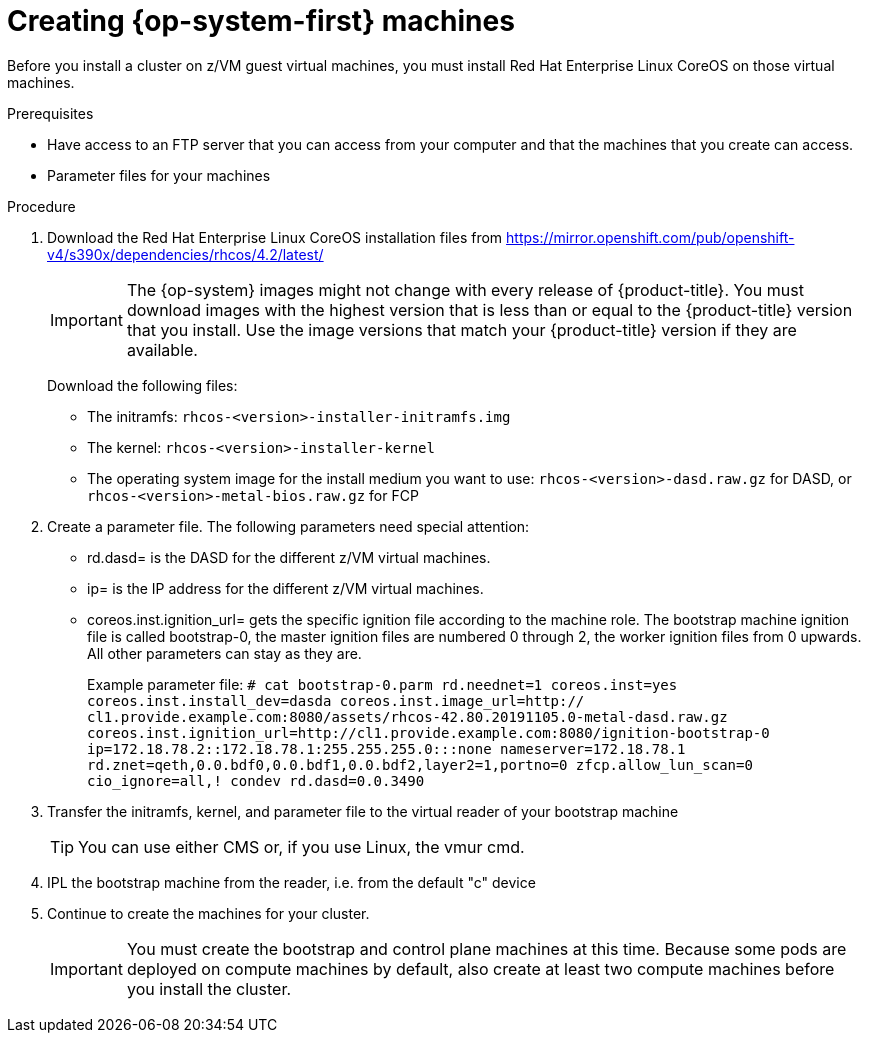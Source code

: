 // Module included in the following assemblies:
//
// * installing/installing_bare_metal/installing-bare-metal.adoc
// * installing/installing_restricted_networks/installing-restricted-networks-bare-metal.adoc

[id="installation-user-infra-machines-iso_{context}"]
= Creating {op-system-first} machines 

Before you install a cluster on z/VM guest virtual machines,
you must install Red Hat Enterprise Linux CoreOS on those virtual machines. 

.Prerequisites

* Have access to an FTP server that you can access from your computer and that
the machines that you create can access.
* Parameter files for your machines

.Procedure

. Download the Red Hat Enterprise Linux CoreOS installation files from https://mirror.openshift.com/pub/openshift-v4/s390x/dependencies/rhcos/4.2/latest/
+
[IMPORTANT]
====
The {op-system} images might not change with every release of {product-title}.
You must download images with the highest version that is less than or equal
to the {product-title} version that you install. Use the image versions
that match your {product-title} version if they are available.
====
+
Download the following files:

* The initramfs: `rhcos-<version>-installer-initramfs.img`
* The kernel: `rhcos-<version>-installer-kernel`
* The operating system image for the install medium you want to use:
`rhcos-<version>-dasd.raw.gz` for DASD, or 
`rhcos-<version>-metal-bios.raw.gz` for FCP

. Create a parameter file. The following parameters need special attention:
** rd.dasd=
is the DASD for the different z/VM virtual machines.
** ip=
is the IP address for the different z/VM virtual machines.
** coreos.inst.ignition_url=
gets the specific ignition file according to the machine role. The bootstrap machine ignition file is
called bootstrap-0, the master ignition files are numbered 0 through 2, the worker ignition files from 0
upwards. All other parameters can stay as they are. 
+
Example parameter file: 
`# cat bootstrap-0.parm
rd.neednet=1 coreos.inst=yes coreos.inst.install_dev=dasda coreos.inst.image_url=http://
cl1.provide.example.com:8080/assets/rhcos-42.80.20191105.0-metal-dasd.raw.gz
coreos.inst.ignition_url=http://cl1.provide.example.com:8080/ignition-bootstrap-0
ip=172.18.78.2::172.18.78.1:255.255.255.0:::none nameserver=172.18.78.1
rd.znet=qeth,0.0.bdf0,0.0.bdf1,0.0.bdf2,layer2=1,portno=0 zfcp.allow_lun_scan=0 cio_ignore=all,!
condev rd.dasd=0.0.3490`

. Transfer the initramfs, kernel, and parameter file  to the virtual reader of your bootstrap machine
+
[TIP]
====
You can use either CMS or, if you use Linux, the vmur cmd.
====
+
. IPL the bootstrap machine from the reader, i.e. from the default "c" device

. Continue to create the machines for your cluster.
+
[IMPORTANT]
====
You must create the bootstrap and control plane machines at this time. Because
some pods are deployed on compute machines by default, also create at least two
compute machines before you install the cluster.
====
